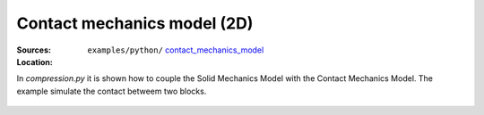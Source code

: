 Contact mechanics model (2D)
````````````````````````````
:Sources:

   .. collapse:: compression.py (click to expand)

      .. literalinclude:: examples/python/contact_mechanics_model/compression.py
         :language: python
         :lines: 9-

   .. collapse:: compression.dat (click to expand)

      .. literalinclude:: examples/python/contact_mechanics_model/compression.dat
         :language: text

:Location:

   ``examples/python/`` `contact_mechanics_model <https://gitlab.com/akantu/akantu/-/blob/master/examples/python/contact_mechanics_model>`_

In `compression.py` it is shown how to couple the Solid Mechanics Model with the Contact Mechanics Model. The example 
simulate the contact betweem two blocks.

.. figure:: examples/python/contact_mechanics_model/images/compression.svg
            :align: center
            :width: 25%

.. figure:: examples/python/contact_mechanics_model/images/contact.gif
            :align: center
            :width: 50%

